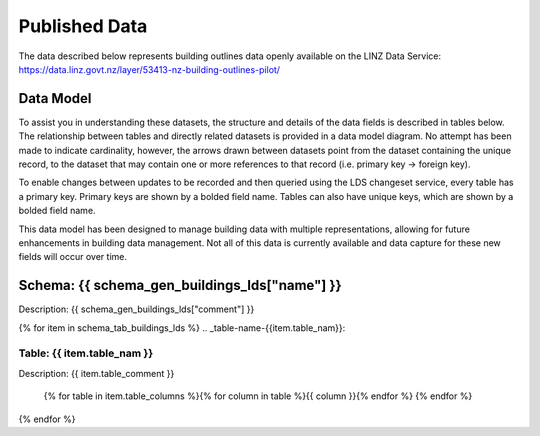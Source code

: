 .. _published_data:


Published Data
================================

The data described below represents building outlines data openly available on the LINZ Data Service:
https://data.linz.govt.nz/layer/53413-nz-building-outlines-pilot/

Data Model
--------------------------------

To assist you in understanding these datasets, the structure and details of the data fields is described in tables below. The relationship between tables and directly related datasets is provided in a data model diagram. No attempt has been made to indicate cardinality, however, the arrows drawn between datasets point from the dataset containing the unique record, to the dataset that may contain one or more references to that record (i.e. primary key -> foreign key). 

To enable changes between updates to be recorded and then queried using the LDS changeset service, every table has a primary key. Primary keys are shown by a bolded field name. Tables can also have unique keys, which are shown by a bolded field name. 

This data model has been designed to manage building data with multiple representations, allowing for future enhancements in building data management. Not all of this data is currently available and data capture for these new fields will occur over time.



Schema: {{ schema_gen_buildings_lds["name"] }}
--------------------------------------------------------

Description: {{ schema_gen_buildings_lds["comment"] }}


{% for item in schema_tab_buildings_lds  %}
.. _table-name-{{item.table_nam}}:

Table: {{ item.table_nam }}
^^^^^^^^^^^^^^^^^^^^^^^^^^^^^^^^^^^^^^^^^^^^^^^^^^^^^^^^^^^^^^^^^^^^^^^^^^^^
	
Description: {{ item.table_comment }}

		{% for table in item.table_columns %}{%  for column in table %}{{ column }}{% endfor %}
		{% endfor %}
	      
		

{% endfor %}